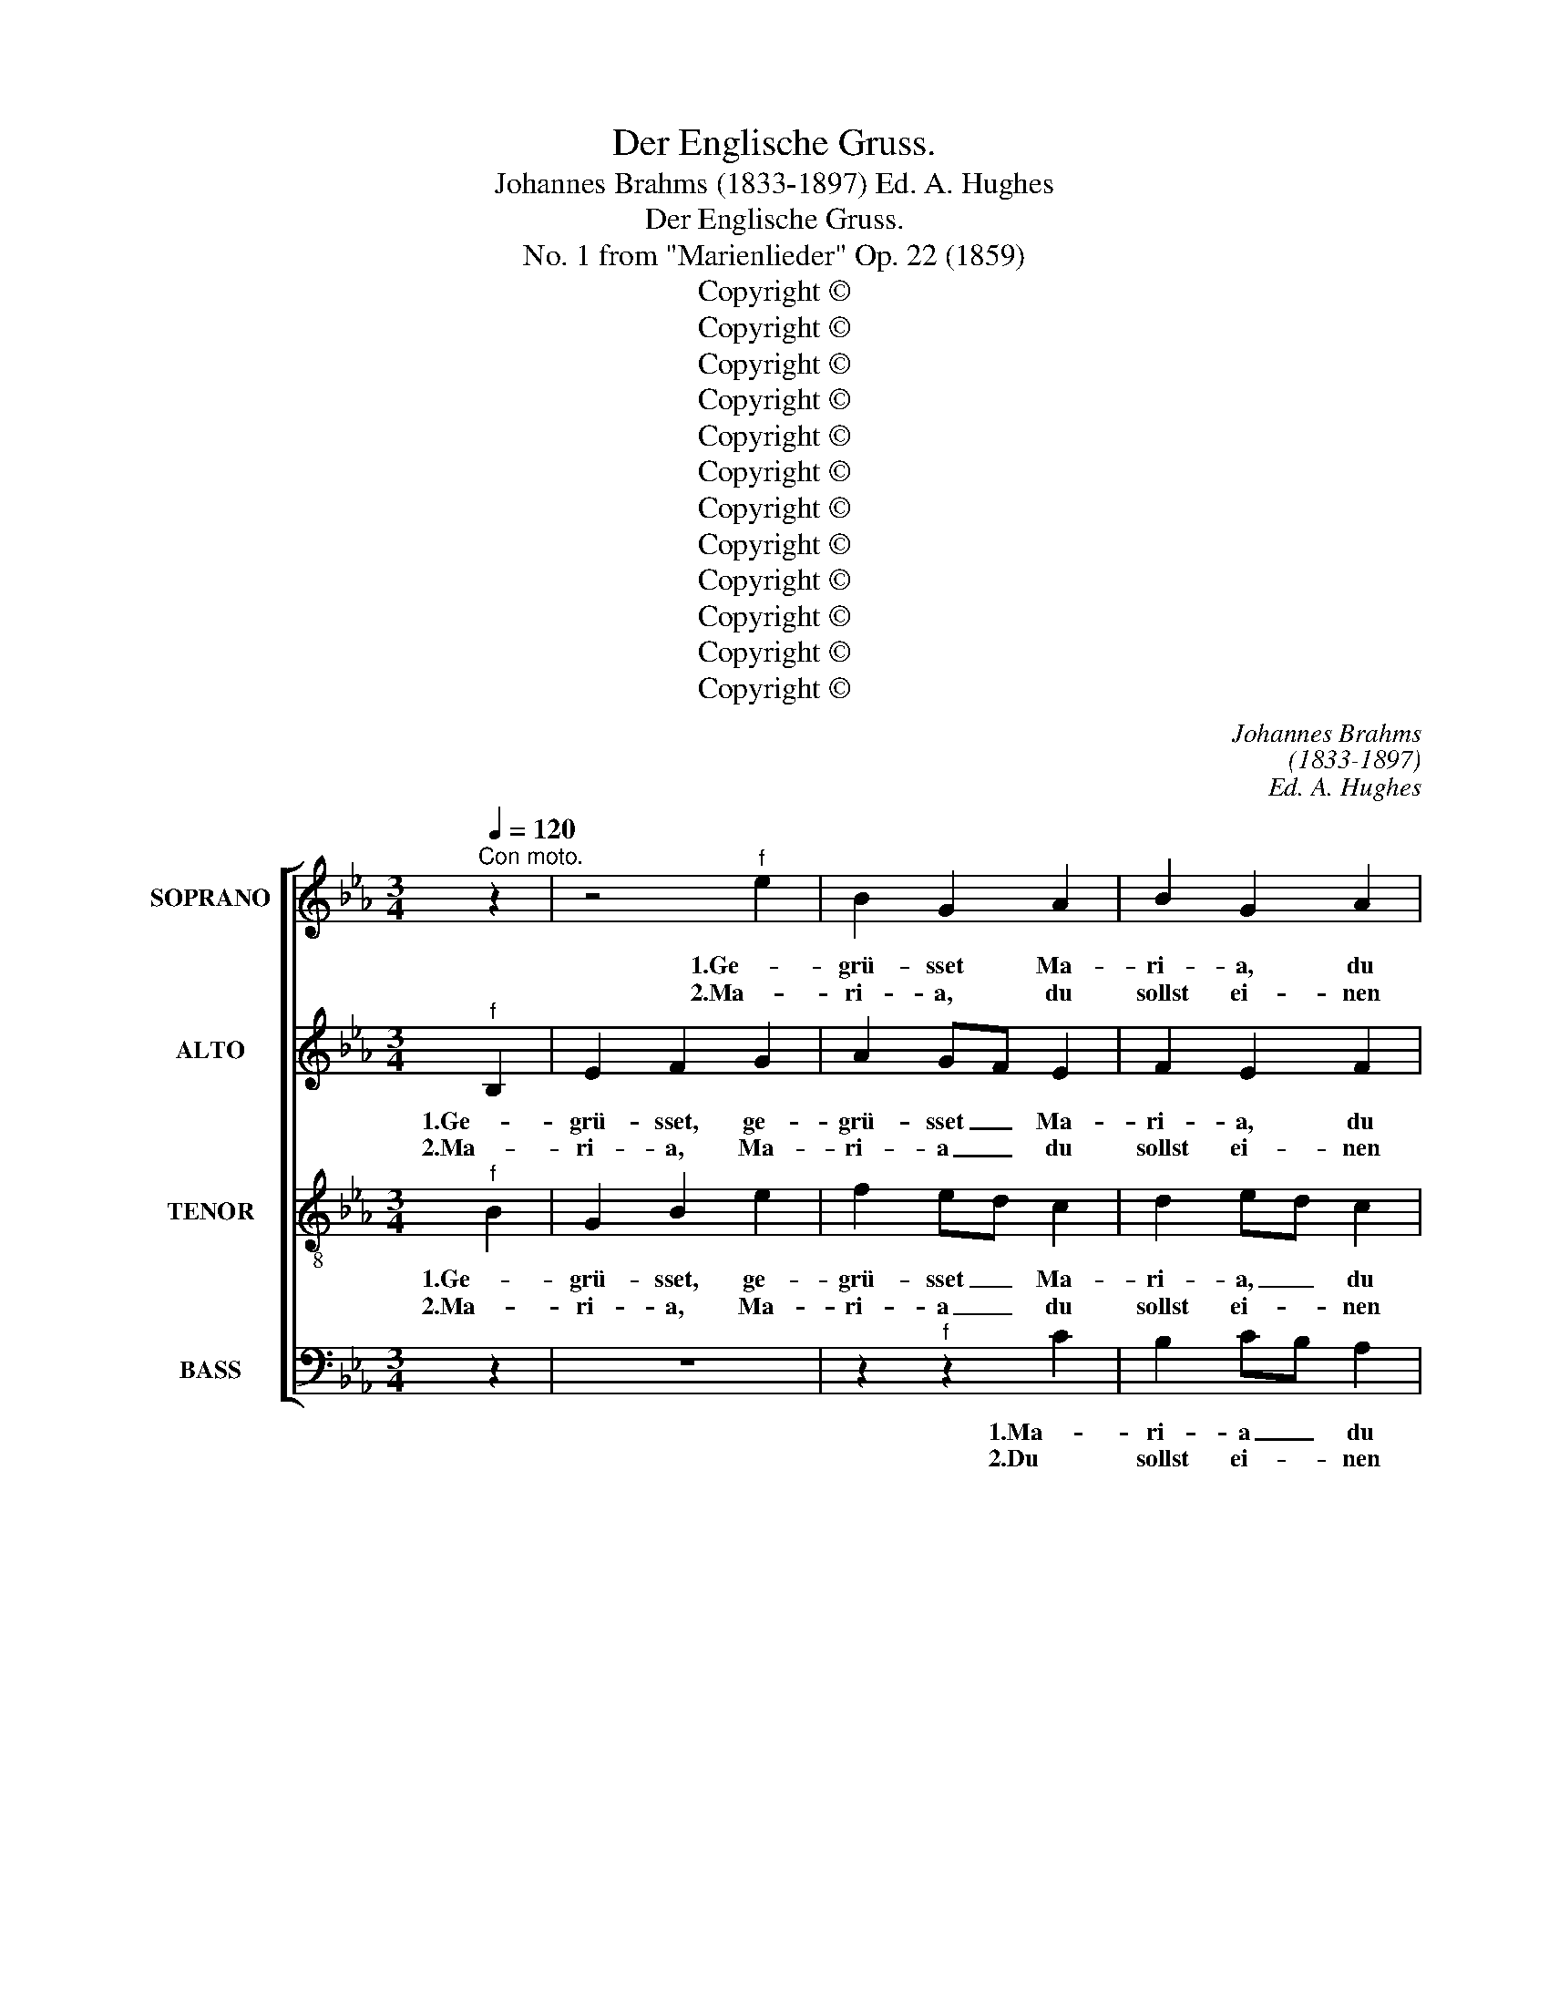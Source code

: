 X:1
T:Der Englische Gruss.
T:Johannes Brahms (1833-1897) Ed. A. Hughes
T:Der Englische Gruss. 
T:No. 1 from "Marienlieder" Op. 22 (1859)
T:Copyright © 
T:Copyright © 
T:Copyright © 
T:Copyright © 
T:Copyright © 
T:Copyright © 
T:Copyright © 
T:Copyright © 
T:Copyright © 
T:Copyright © 
T:Copyright © 
T:Copyright © 
C:Johannes Brahms
C:(1833-1897)
C:Ed. A. Hughes
Z:Copyright ©
%%score [ 1 2 3 4 ]
L:1/8
Q:1/4=120
M:3/4
K:Eb
V:1 treble nm="SOPRANO" snm="S."
V:2 treble nm="ALTO" snm="A."
V:3 treble-8 transpose=-12 nm="TENOR" snm="T."
V:4 bass nm="BASS" snm="B."
V:1
"^Con moto." z2 | z4"^f" e2 | B2 G2 A2 | B2 G2 A2 | B2- A2!>(! G2 | F2 E2!>)! z2 | z2 z2"^f" e2 | %7
w: |||||||
w: |1.Ge-|grü- sset Ma-|ri- a, du|Mut- ter der|Gna- den!|Ge-|
w: |2.Ma-|ri- a, du|sollst ei- nen|Sohn _ em-|pfan- gen!|Ma-|
 B2 G2 A2 | B2 G2 A2 | B2- A2!>(! G2 | F2!>)! !fermata!E2"^f" e2 | (cd e2) f2 | dc B2 d2 | %13
w: ||||||
w: grü- sset Ma-|ri- a, du|Mut- ter der|Gna- den! So|san- * gen die|En- * gel der|
w: ri- a, du|sollst ei- nen|Sohn _ em-|pfan- gen! Dar|nach _ _ tun|Him- * mel und|
 G=A B2!>(! c2 |!>(! =AG!>)!!>)! !fermata!F2"^p" B2 | (c2 B2) G2 | A2 G2!<(! E2 | F2 A2!<)! B2 | %18
w: |||||
w: Jung- * frau Ma-|ri- * a in|ih- rem Ge-|be- te, da-|rin- nen, da-|
w: Er- * de ver-|lan- * gen, dass|du _ die|Mut- ter, die|Mut- ter des|
"^f" e2 e2 d2 |!>(! e4!>)! :: z2 | z2 z2"^f" e2 | (B2 G2) A2 | (B2 G2) A2 | (B2 A2) G2 | %25
w: |||5.Ma-|ri- a die|hö- * ret|sol- * ches|
w: rin- nen sie|rang.||3.O|En- gel, wie|mag _ ich|das _ er-|
w: Her- ren sollst|sein.||4.Wie|Tau kommt _|ü- ber die|Blu- * men-|
!>(! F2!>)! E2 z2 | z2 z2"^f" e2 | (B2 G2) A2 | (B2 G2) A2 | (B2 A2) G2 | %30
w: ger- ne,|Ma-|ri- a die|hö- * ret|sol- * ches|
w: le- ben,|O|En- gel, wie|mag _ ich|das _ er-|
w: mat- ten,|wie|Tau _ kommt|ü- ber die|Blu- * men-|
!>(! F2!>)! !fermata!E2"^f" e2 | cd e2 f2 | (dc B2) d2 | (G=A B2) c2 | %34
w: ger- ne; sie|sprach: * ich bin|ein- * * ne|Magd _ _ des|
w: le- ben; ich|ha- * be mich|noch _ kei- nem|Man- * ne er-|
w: mat- ten, so|soll * dich der|hei- * li- ge|Geist _ ü- ber-|
!>(! =AG!>)! !fermata!F2"^p" B2 | (c2 B2) G2 | (A2 G2)!<(! E2 | F2 A2!<)! B2 |"^f" e4 d2 | e4 x2 :| %40
w: Her- * ren, nach|dei- * nem|Wor- te ge-|sche- he, ge-|sche- he|mir.|
w: ge- * ben in|die- ser, in|die- * ser|wei- ten und|brei- ten|Welt.|
w: schat- * ten, so|sollt _ der|Hei- land, der|Hei- land ge-|bo- ren|sein.|
 x4"^Poco meno Allegro.""^pp" E2 | B2 c2 d2 | c2 c2 c2 | B4 e2 | d4 B2 | (c2 =B2)!<(! c2 | %46
w: ||||||
w: 6.Die|En- gel nun|san- ken auf|ih- re|Knie, sie|san- * gen|
w: ||||||
 =B2 c2!<)! d2 |"^f" =e2 c2 d2 | (=e2 f2 d2) |!>(! !fermata!=e4!>)!"^p" c2 | c2 B2 G2 | %51
w: |||||
w: al- le Ma-|ri- a, Ma-|ri- * *|a, sie|san- gen Ma-|
w: |||||
 A2 G2!<(! E2 | F2 A2!<)! B2 |"^f" e4 d2 | !fermata!e4 x2 |] z6 | %56
w: |||||
w: ri- a, Ma-|ri- a den|Lob- ge-|sang!||
w: |||||
V:2
"^f" B,2 | E2 F2 G2 | A2 GF E2 | F2 E2 F2 | G2- F2!>(! E2 | ED E2!>)!"^f" B,2 | E2 F2 G2 | %7
w: |||||||
w: 1.Ge-|grü- sset, ge-|grü- sset _ Ma-|ri- a, du|Mut- ter der|Gna- * den! Ge-|grü- sset, ge-|
w: 2.Ma-|ri- a, Ma-|ri- a _ du|sollst ei- nen|Sohn _ em-|pfan- * gen! Ma-|ri- a, Ma-|
 A2 GF E2 | F2 E2 F2 | G2- F2 E2 |!>(! ED!>)! !fermata!E2"^f" G2 | F2 (=AB c2) | B=A F2 F2 | %13
w: ||||||
w: grü- sset _ Ma-|ri- a, du|Mut- ter der|Gna- * den! So|san- gen _ die|En- * gel der|
w: ri- a, _ du|sollst ei- nen|Sohn _ em-|pfan- * gen! Dar|nach _ _ tun|Him- * mel und|
 G2 G2 G2 | F2 !fermata!F2"^p" F2 | (A2 F2) E2 | F2 D2!<(! C2 | F2 F2!<)! F2 |"^f" B2 c2 BA | %19
w: ||||||
w: Jung- frau Ma-|ri- a in|ih- rem Ge-|be- te, da-|rin- nen, da-|rin- nen sie *|
w: Er- de ver-|lan- gen, dass|du _ die|Mut- ter, die|Mut- ter des|Her- ren sollst _|
!>(! G4!>)! ::"^f" B,2 | (E2 F2) G2 | A2 (GF E2) | (F2 E2) F2 | (G2 F2) E2 |!>(! ED!>)! E2 B,2 | %26
w: |5.Ma-|ri- a, Ma-|ri- a _ die|hö- * ret|sol- * ches|ger- * ne, Ma-|
w: rang.|3.O|En- gel, O|En- gel, * wie|mag _ ich|das _ er-|le- * ben, O|
w: sein.|4.Wie|Thau, _ wie|Tau kommt _ _|ü- ber die|Blu- * men-|mat- * ten, wie|
"^f" (E2 F2) G2 | (A2 GF) E2 | (F2 E2) F2 | (G2 F2) E2 |!>(! ED!>)! !fermata!E2"^f" G2 | %31
w: ri- a, Ma-|ri- a * die|hö- * ret|sol- * ches|ger- * ne; sie|
w: En- gel, O|En- gel, _ wie|mag _ ich|das _ er-|le- * ben; ich|
w: Tau, _ wie|Tau _ _ kommt|ü- ber die|Blu- * men-|mat- * ten, so|
 F2 =AB c2 | (B=A F2) F2 | G2- G2 G2 |!>(! F2!>)! !fermata!F2"^p" F2 | (A2 F2) E2 | %36
w: sprach: ich _ bin|ei- * * ne|Magd _ des|Her- ren, nach|dei- * nem|
w: ha- be _ mich|noch _ kei- nem|Man- ne er-|ge- ben in|die- ser, in|
w: soll dich * der|hei- * li- ge|Geist ü- ber-|schat- ten, so|sollt _ der|
 (F2 D2)!<(! C2 | F2 F2!<)! F2 |"^f" (B2 c2) BA | G4 x2 :| x4 z2 | z2 z2"^pp" B,2 | (F2 G2) A2 | %43
w: Wor- te ge-|sche- he, ge-|sche- * he _|mir.||||
w: die- * ser|wei- ten und|brei- * ten _|Welt.||6.Die|En- gel nun|
w: Hei- land, der|Hei- land ge-|bo- * ren *|sein.||||
 (G2 A2) B2 | B4 F2 | G2 G2!<(! G2 | G2 G2!<)! =B2 |"^f" c2 c2 =B2 | (c4 =B2) | %49
w: ||||||
w: san- * gen|al- le,|sie san- gen|al- le Ma-|ri- a, Ma-|ri- *|
w: ||||||
!>(!!>(! !fermata!c4!>)!!>)!"^p" A2 | A2 F2 E2 | F2 D2!<(! C2 | F2 F2!<)! F2 |"^f" (B2 c2) BA | %54
w: |||||
w: a, sie|san- gen Ma-|ri- a, Ma-|ri- a den|Lob- * ge- *|
w: |||||
 !fermata!G4 x2 |] z6 | %56
w: ||
w: sang!||
w: ||
V:3
"^f" B2 | G2 B2 e2 | f2 ed c2 | d2 ed c2 | (Bc d2)!>(! e2 |!>(! A2 G2!>)!!>)!"^f" B2 | G2 B2 e2 | %7
w: |||||||
w: 1.Ge-|grü- sset, ge-|grü- sset _ Ma-|ri- a, _ du|Mut- * ter der|Gna- den! Ge-|grü- sset, ge-|
w: 2.Ma-|ri- a, Ma-|ri- a _ du|sollst ei- * nen|Sohn _ _ em-|pfan- gen! Ma-|ri- a, Ma-|
 f2 ed c2 | d2 ed c2 | (Bc d2)!>(! e2 |!>(! A2!>)!!>)! !fermata!G2"^f" B2 | (=AB c2) c2 | %12
w: |||||
w: grü- sset _ Ma-|ri- a, _ du|Mut- * ter der|Gna- den! So|san- * gen die|
w: ri- a, * du|sollst ei- * nen|Sohn _ _ em-|pfan- gen! Dar|nach _ _ tun|
 fe d2 =A2 | d3 f!>(! =e2 | fc!>)! !fermata!=A2"^p" d2 | (e2 d2) c2 | c2 B2!<(! c2 | %17
w: |||||
w: En- * gel der|Jung- frau Ma-|ri- * a in|ih- rem Ge-|be- te, da-|
w: Him- * mel und|Er- de ver-|lan- * gen, dass|du _ die|Mut- ter, die|
 _d2 d2!<)! =d2 |"^f" g2 g2 f2 |!>(! e4!>)! ::"^f" B2 | (G2 B2) e2 | (f2 ed) c2 | (d2 ed) c2 | %24
w: |||5.Ma-|ri- a, Ma-|ri- a _ die|hö- * * ret|
w: rin- nen, da-|rin- nen sie|rang.|3.O|En- gel, O|En- gel, _ wie|mag _ _ ich|
w: Mut- ter des|Her- ren sollst|sein.|4.Wie|Thau, _ wie|Tau kommt _ _|ü- ber _ die|
 (Bc d2) e2 |!>(! A2!>)! G2 B2 |"^f" (G2 B2) e2 | (f2 ed) c2 | (d2 ed) c2 | (Bc d2) e2 | %30
w: sol- * * ches|ger- ne, Ma-|ri- a, Ma-|ri- a _ die|hö- * * ret|sol- * * ches|
w: das _ _ er-|le- ben, O|En- gel, O|En- gel, * wie|mag _ _ ich|das _ _ er-|
w: Blu- * * men-|mat- ten, wie|Tau, _ wie|Tau _ _ kommt|ü- ber _ die|Blu- * * men-|
!>(! A2!>)! !fermata!G2"^f" B2 | =AB c2 c2 | (fe d2) =A2 | (d3 f) =e2 | %34
w: ger- ne; sie|sprach: _ ich bin|ei- * * ne|Magd _ des|
w: le- ben; ich|ha- * be mich|noch _ kei- nem|Man- ne er-|
w: mat- ten, so|soll _ dich der|hei- * li- ge|Geist ü- ber-|
!>(! fc!>)! !fermata!=A2"^p" d2 | (e2 d2) c2 | (c2 B2)!<(! c2 | _d2 d2!<)! =d2 |"^f" g4 f2 | %39
w: Her- * ren, nach|dei- * nem|Wor- te ge-|sche- he, ge-|sche- he|
w: ge- * ben in|die- ser, in|die- * ser|wei- ten und|brei- ten|
w: schat- * ten, so|sollt _ der|Hei- land, der|Hei- land ge-|bo- ren|
 e4 x2 :| x4 z2 | z6 | z2 z2"^pp" A2 | (e2 f2) g2 | f4 d2 | e2 d2!<(! e2 | d2 e2!<)! g2 | %47
w: mir.||||||||
w: Welt.|||6.Die|En- * gel|san- gen,|sie san- gen|al- le Ma-|
w: sein.||||||||
"^f" (g6- | g2 =a2 g2) | !fermata!g4"^p" f2 | e2 d2 c2 | c2 B2!<(! c2 | _d2 d2!<)! =d2 | %53
w: ||||||
w: ri-||a, sie|san- gen Ma-|ri- a, Ma-|ri- a den|
w: ||||||
"^f" g4 f2 | !fermata!e4 x2 |] z6 | %56
w: |||
w: Lob- ge-|sang!||
w: |||
V:4
 z2 | z6 | z2"^f" z2 C2 | B,2 CB, A,2 | G,-A, B,2 C2 | CB, E,2 z2 | z6 | z2"^f" z2 C2 | %8
w: ||||||||
w: ||1.Ma-|ri- a _ du|Mut- * ter der|Gna- * den!||Ma-|
w: ||2.Du|sollst ei- * nen|Sohn _ _ em-|pfan- * gen!||Du|
 B,2 CB, A,2 | (G,A, B,2) C2 | CB, !fermata!E,2"^f" E,2 | (F,2- F,G,) =A,2 | B,2 B,2 D,2 | %13
w: |||||
w: ri- a _ du|Mut- * ter der|Gna- * den So|san- gen _ die|En- gel der|
w: sollst ei- * nen|Sohn _ _ em-|pfan- * gen! Dar|nach _ _ tun|Him- mel und|
 B,=A, G,2 C,2 |!>(! F,2!>)! !fermata!F,2"^p" B,2 | (A,2 B,2) C2 | F,2 G,2!<(! A,2 | %17
w: ||||
w: Jung- * frau Ma-|ri- a in|ih- rem Ge-|be- te, da-|
w: Er- * de ver-|lan- gen, dass|du _ die|Mut- ter, die|
 _D3 C B,!<)!A, |"^f" G,2 A,2 B,2 |!>(! E,4!>)! :: z2 | z6 | z2 z2"^f" C2 | (B,2 CB,) A,2 | %24
w: |||||5.Die|hö- * * ret|
w: rin- nen, da- *|rin- nen sie|rang.|||3.Wie|mag _ _ ich|
w: Mut- ter des _|Her- ren sollst|sein.|||4.Kommt|ü- ber _ die|
 (G,A, B,2) C2 |!>(! CB, E,2!>)! z2 | z6 | z2"^f" z2 C2 | (B,2 CB,) A,2 | (G,A, B,2) C2 | %30
w: sol- * * ches|ger- * ne,||die|hö- * * ret|sol- * * ches|
w: das _ _ er-|le- * ben,||wie|mag _ _ ich|das _ _ er-|
w: Blu- * * men-|mat- * ten,||kommt|ü- ber _ die|Blu- * * men-|
!>(! CB,!>)! !fermata!E,2"^f" E,2 | F,2 F,G, =A,2 | B,2- B,2 D,2 | (B,=A, G,2) C,2 | %34
w: ger- * ne; sie|sprach: ich _ bin|ei- * ne|Magd _ _ des|
w: le- * ben; ich|ha- be _ mich|noch kei- nem|Man- * ne er-|
w: mat- * ten, so|soll dich * der|hei- li- ge|Geist _ ü- ber-|
!>(! F,2!>)! !fermata!F,2"^p" B,2 | (A,2 B,2) C2 | (F,2 G,2)!<(! A,2 | _D3 C B,!<)!A, | %38
w: Her- ren, nach|dei- * nem|Wor- te ge-|sche- he, ge- *|
w: ge- ben in|die- ser, in|die- * ser|wei- ten und _|
w: schat- ten, so|sollt _ der|Hei- land, der|Hei- land ge- *|
"^f" (G,2 A,2) B,2 | E,4 x2 :| x4 z2 | z6 | z6 | z2 z2"^pp" E,2 | (B,2 C2) D2 | (C2 G,2)!<(! C2 | %46
w: sche- * he|mir.|||||||
w: brei- * ten|Welt.||||6.Die|En- * gel|san- * gen|
w: bo- * ren|sein.|||||||
 G,2 C2!<)! G,2 |"^f" C2 =E,2 G,2 | (C2 F,2 G,2) | %49
w: |||
w: al- le Ma-|ri- a, Ma-|ri- * *|
w: |||
"^Der englische Gruß Gegrüßet, Maria, du Mutter der Gnaden! So sangen die Engel der Jungfrau Maria In ihrem Gebete, darinnen sie rang. Maria, du sollst einen Sohn empfangen, Darnach tun Himmel und Erde verlangen, Daß du die Mutter des Herren sollst sein. O Engel, wie mag ich das erleben, Ich habe mich noch keinem Manne ergeben In dieser weiten und breiten Welt. Wie Tau kommt über die Blumenmatten, So soll dich der heilige Geist überschatten; So sollt der Heiland geboren sein. Maria die höret solches gerne, Sie sprach: ich bin eine Magd des Herren, Nach deinem Worte geschehe mir! Die Engel sanken auf ihre Knie, Sie sangen alle Maria, Maria, Sie sangen Maria den Lobgesang!""^The Angelic GreetingHail, Mary, mother of grace!Thus, sang the Angel to the maiden MaryHis prayers inside him swelled.Maria, you have received a son,Heaven and Earth commandThat you are the Mother of God.O Angel, in my experiences,I have had no relations with a manIn this entire wide world.As dew comes over the flowerbeds,So is it that the Holy Spirit has overcome you;So that our welfare should be born.Mary hearing such gladly,She spoke: I am the handmaid of God,So your word shall happen to me.The Angel sank to his knee,He sang Mary, Mary,He sang Mary’s praise!"!>(! !fermata!C4!>)!"^p" F,2 | %50
w: |
w: a, sie|
w: |
 A,2 B,2 C2 | F,2 G,2!<(! A,2 | _D3 C B,!<)!A, |"^f" (G,2 A,2) B,2 | !fermata!E,4 x2 |] z6 | %56
w: ||||||
w: san- gen Ma-|ri- a, Ma-|ri- a den _|Lob- * ge-|sang!||
w: ||||||

